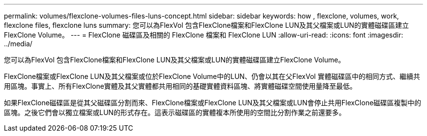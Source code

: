 ---
permalink: volumes/flexclone-volumes-files-luns-concept.html 
sidebar: sidebar 
keywords: how , flexclone, volumes, work, flexclone files, flexclone luns 
summary: 您可以為FlexVol 包含FlexClone檔案和FlexClone LUN及其父檔案或LUN的實體磁碟區建立FlexClone Volume。 
---
= FlexClone 磁碟區及相關的 FlexClone 檔案和 FlexClone LUN
:allow-uri-read: 
:icons: font
:imagesdir: ../media/


[role="lead"]
您可以為FlexVol 包含FlexClone檔案和FlexClone LUN及其父檔案或LUN的實體磁碟區建立FlexClone Volume。

FlexClone檔案或FlexClone LUN及其父檔案或位於FlexClone Volume中的LUN、仍會以其在父FlexVol 實體磁碟區中的相同方式、繼續共用區塊。事實上、所有FlexClone實體及其父實體都共用相同的基礎實體資料區塊、將實體磁碟空間使用量降至最低。

如果FlexClone磁碟區是從其父磁碟區分割而來、FlexClone檔案或FlexClone LUN及其父檔案或LUN會停止共用FlexClone磁碟區複製中的區塊。之後它們會以獨立檔案或LUN的形式存在。這表示磁碟區的實體複本所使用的空間比分割作業之前還要多。
